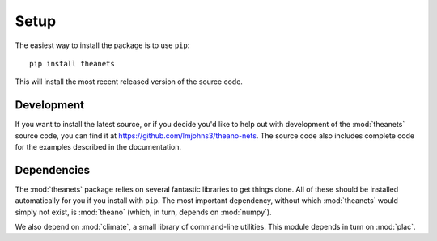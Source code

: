 =====
Setup
=====

The easiest way to install the package is to use ``pip``::

    pip install theanets

This will install the most recent released version of the source code.

Development
-----------

If you want to install the latest source, or if you decide you'd like to help
out with development of the :mod:`theanets` source code, you can find it at
https://github.com/lmjohns3/theano-nets. The source code also includes complete
code for the examples described in the documentation.

Dependencies
------------

The :mod:`theanets` package relies on several fantastic libraries to get things
done. All of these should be installed automatically for you if you install with
``pip``. The most important dependency, without which :mod:`theanets` would
simply not exist, is :mod:`theano` (which, in turn, depends on :mod:`numpy`).

We also depend on :mod:`climate`, a small library of command-line utilities.
This module depends in turn on :mod:`plac`.
